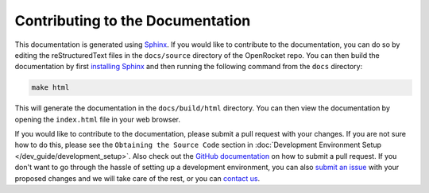 =================================
Contributing to the Documentation
=================================

This documentation is generated using `Sphinx <https://www.sphinx-doc.org/en/master/>`__. If you would like to contribute
to the documentation, you can do so by editing the reStructuredText files in the ``docs/source`` directory of the OpenRocket repo.
You can then build the documentation by first `installing Sphinx <https://www.sphinx-doc.org/en/master/usage/installation.html>`__
and then running the following command from the ``docs`` directory:

.. code-block:: bash

    make html

This will generate the documentation in the ``docs/build/html`` directory. You can then view the documentation by opening the
``index.html`` file in your web browser.

If you would like to contribute to the documentation, please submit a pull request with your changes. If you are not sure how to
do this, please see the ``Obtaining the Source Code`` section in :doc:`Development Environment Setup </dev_guide/development_setup>`.
Also check out the `GitHub documentation <https://docs.github.com/en/github/collaborating-with-issues-and-pull-requests/creating-a-pull-request>`__
on how to submit a pull request. If you don't want to go through the hassle of setting up a development environment, you can also
`submit an issue <https://github.com/openrocket/openrocket/issues/new/choose>`__ with your proposed changes and we will take care of the rest,
or you can `contact us <https://openrocket.info/contact.html>`__.
